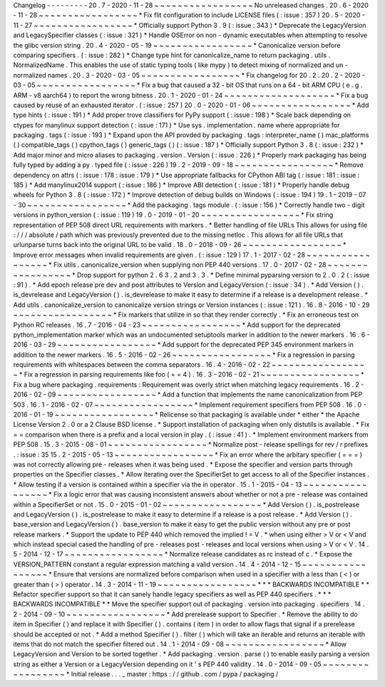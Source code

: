 Changelog
-
-
-
-
-
-
-
-
-
20
.
7
-
2020
-
11
-
28
~
~
~
~
~
~
~
~
~
~
~
~
~
~
~
~
~
No
unreleased
changes
.
20
.
6
-
2020
-
11
-
28
~
~
~
~
~
~
~
~
~
~
~
~
~
~
~
~
~
*
Fix
flit
configuration
to
include
LICENSE
files
(
:
issue
:
357
)
20
.
5
-
2020
-
11
-
27
~
~
~
~
~
~
~
~
~
~
~
~
~
~
~
~
~
*
Officially
support
Python
3
.
9
(
:
issue
:
343
)
*
Deprecate
the
LegacyVersion
and
LegacySpecifier
classes
(
:
issue
:
321
)
*
Handle
OSError
on
non
-
dynamic
executables
when
attempting
to
resolve
the
glibc
version
string
.
20
.
4
-
2020
-
05
-
19
~
~
~
~
~
~
~
~
~
~
~
~
~
~
~
~
~
*
Canonicalize
version
before
comparing
specifiers
.
(
:
issue
:
282
)
*
Change
type
hint
for
canonicalize_name
to
return
packaging
.
utils
.
NormalizedName
.
This
enables
the
use
of
static
typing
tools
(
like
mypy
)
to
detect
mixing
of
normalized
and
un
-
normalized
names
.
20
.
3
-
2020
-
03
-
05
~
~
~
~
~
~
~
~
~
~
~
~
~
~
~
~
~
*
Fix
changelog
for
20
.
2
.
20
.
2
-
2020
-
03
-
05
~
~
~
~
~
~
~
~
~
~
~
~
~
~
~
~
~
*
Fix
a
bug
that
caused
a
32
-
bit
OS
that
runs
on
a
64
-
bit
ARM
CPU
(
e
.
g
.
ARM
-
v8
aarch64
)
to
report
the
wrong
bitness
.
20
.
1
-
2020
-
01
-
24
~
~
~
~
~
~
~
~
~
~
~
~
~
~
~
~
~
~
~
*
Fix
a
bug
caused
by
reuse
of
an
exhausted
iterator
.
(
:
issue
:
257
)
20
.
0
-
2020
-
01
-
06
~
~
~
~
~
~
~
~
~
~
~
~
~
~
~
~
~
*
Add
type
hints
(
:
issue
:
191
)
*
Add
proper
trove
classifiers
for
PyPy
support
(
:
issue
:
198
)
*
Scale
back
depending
on
ctypes
for
manylinux
support
detection
(
:
issue
:
171
)
*
Use
sys
.
implementation
.
name
where
appropriate
for
packaging
.
tags
(
:
issue
:
193
)
*
Expand
upon
the
API
provded
by
packaging
.
tags
:
interpreter_name
(
)
mac_platforms
(
)
compatible_tags
(
)
cpython_tags
(
)
generic_tags
(
)
(
:
issue
:
187
)
*
Officially
support
Python
3
.
8
(
:
issue
:
232
)
*
Add
major
minor
and
micro
aliases
to
packaging
.
version
.
Version
(
:
issue
:
226
)
*
Properly
mark
packaging
has
being
fully
typed
by
adding
a
py
.
typed
file
(
:
issue
:
226
)
19
.
2
-
2019
-
09
-
18
~
~
~
~
~
~
~
~
~
~
~
~
~
~
~
~
~
*
Remove
dependency
on
attrs
(
:
issue
:
178
:
issue
:
179
)
*
Use
appropriate
fallbacks
for
CPython
ABI
tag
(
:
issue
:
181
:
issue
:
185
)
*
Add
manylinux2014
support
(
:
issue
:
186
)
*
Improve
ABI
detection
(
:
issue
:
181
)
*
Properly
handle
debug
wheels
for
Python
3
.
8
(
:
issue
:
172
)
*
Improve
detection
of
debug
builds
on
Windows
(
:
issue
:
194
)
19
.
1
-
2019
-
07
-
30
~
~
~
~
~
~
~
~
~
~
~
~
~
~
~
~
~
*
Add
the
packaging
.
tags
module
.
(
:
issue
:
156
)
*
Correctly
handle
two
-
digit
versions
in
python_version
(
:
issue
:
119
)
19
.
0
-
2019
-
01
-
20
~
~
~
~
~
~
~
~
~
~
~
~
~
~
~
~
~
*
Fix
string
representation
of
PEP
508
direct
URL
requirements
with
markers
.
*
Better
handling
of
file
URLs
This
allows
for
using
file
:
/
/
/
absolute
/
path
which
was
previously
prevented
due
to
the
missing
netloc
.
This
allows
for
all
file
URLs
that
urlunparse
turns
back
into
the
original
URL
to
be
valid
.
18
.
0
-
2018
-
09
-
26
~
~
~
~
~
~
~
~
~
~
~
~
~
~
~
~
~
*
Improve
error
messages
when
invalid
requirements
are
given
.
(
:
issue
:
129
)
17
.
1
-
2017
-
02
-
28
~
~
~
~
~
~
~
~
~
~
~
~
~
~
~
~
~
*
Fix
utils
.
canonicalize_version
when
supplying
non
PEP
440
versions
.
17
.
0
-
2017
-
02
-
28
~
~
~
~
~
~
~
~
~
~
~
~
~
~
~
~
~
*
Drop
support
for
python
2
.
6
3
.
2
and
3
.
3
.
*
Define
minimal
pyparsing
version
to
2
.
0
.
2
(
:
issue
:
91
)
.
*
Add
epoch
release
pre
dev
and
post
attributes
to
Version
and
LegacyVersion
(
:
issue
:
34
)
.
*
Add
Version
(
)
.
is_devrelease
and
LegacyVersion
(
)
.
is_devrelease
to
make
it
easy
to
determine
if
a
release
is
a
development
release
.
*
Add
utils
.
canonicalize_version
to
canonicalize
version
strings
or
Version
instances
(
:
issue
:
121
)
.
16
.
8
-
2016
-
10
-
29
~
~
~
~
~
~
~
~
~
~
~
~
~
~
~
~
~
*
Fix
markers
that
utilize
in
so
that
they
render
correctly
.
*
Fix
an
erroneous
test
on
Python
RC
releases
.
16
.
7
-
2016
-
04
-
23
~
~
~
~
~
~
~
~
~
~
~
~
~
~
~
~
~
*
Add
support
for
the
deprecated
python_implementation
marker
which
was
an
undocumented
setuptools
marker
in
addition
to
the
newer
markers
.
16
.
6
-
2016
-
03
-
29
~
~
~
~
~
~
~
~
~
~
~
~
~
~
~
~
~
*
Add
support
for
the
deprecated
PEP
345
environment
markers
in
addition
to
the
newer
markers
.
16
.
5
-
2016
-
02
-
26
~
~
~
~
~
~
~
~
~
~
~
~
~
~
~
~
~
*
Fix
a
regression
in
parsing
requirements
with
whitespaces
between
the
comma
separators
.
16
.
4
-
2016
-
02
-
22
~
~
~
~
~
~
~
~
~
~
~
~
~
~
~
~
~
*
Fix
a
regression
in
parsing
requirements
like
foo
(
=
=
4
)
.
16
.
3
-
2016
-
02
-
21
~
~
~
~
~
~
~
~
~
~
~
~
~
~
~
~
~
*
Fix
a
bug
where
packaging
.
requirements
:
Requirement
was
overly
strict
when
matching
legacy
requirements
.
16
.
2
-
2016
-
02
-
09
~
~
~
~
~
~
~
~
~
~
~
~
~
~
~
~
~
*
Add
a
function
that
implements
the
name
canonicalization
from
PEP
503
.
16
.
1
-
2016
-
02
-
07
~
~
~
~
~
~
~
~
~
~
~
~
~
~
~
~
~
*
Implement
requirement
specifiers
from
PEP
508
.
16
.
0
-
2016
-
01
-
19
~
~
~
~
~
~
~
~
~
~
~
~
~
~
~
~
~
*
Relicense
so
that
packaging
is
available
under
*
either
*
the
Apache
License
Version
2
.
0
or
a
2
Clause
BSD
license
.
*
Support
installation
of
packaging
when
only
distutils
is
available
.
*
Fix
=
=
comparison
when
there
is
a
prefix
and
a
local
version
in
play
.
(
:
issue
:
41
)
.
*
Implement
environment
markers
from
PEP
508
.
15
.
3
-
2015
-
08
-
01
~
~
~
~
~
~
~
~
~
~
~
~
~
~
~
~
~
*
Normalize
post
-
release
spellings
for
rev
/
r
prefixes
.
:
issue
:
35
15
.
2
-
2015
-
05
-
13
~
~
~
~
~
~
~
~
~
~
~
~
~
~
~
~
~
*
Fix
an
error
where
the
arbitary
specifier
(
=
=
=
)
was
not
correctly
allowing
pre
-
releases
when
it
was
being
used
.
*
Expose
the
specifier
and
version
parts
through
properties
on
the
Specifier
classes
.
*
Allow
iterating
over
the
SpecifierSet
to
get
access
to
all
of
the
Specifier
instances
.
*
Allow
testing
if
a
version
is
contained
within
a
specifier
via
the
in
operator
.
15
.
1
-
2015
-
04
-
13
~
~
~
~
~
~
~
~
~
~
~
~
~
~
~
~
~
*
Fix
a
logic
error
that
was
causing
inconsistent
answers
about
whether
or
not
a
pre
-
release
was
contained
within
a
SpecifierSet
or
not
.
15
.
0
-
2015
-
01
-
02
~
~
~
~
~
~
~
~
~
~
~
~
~
~
~
~
~
*
Add
Version
(
)
.
is_postrelease
and
LegacyVersion
(
)
.
is_postrelease
to
make
it
easy
to
determine
if
a
release
is
a
post
release
.
*
Add
Version
(
)
.
base_version
and
LegacyVersion
(
)
.
base_version
to
make
it
easy
to
get
the
public
version
without
any
pre
or
post
release
markers
.
*
Support
the
update
to
PEP
440
which
removed
the
implied
!
=
V
.
*
when
using
either
>
V
or
<
V
and
which
instead
special
cased
the
handling
of
pre
-
releases
post
-
releases
and
local
versions
when
using
>
V
or
<
V
.
14
.
5
-
2014
-
12
-
17
~
~
~
~
~
~
~
~
~
~
~
~
~
~
~
~
~
*
Normalize
release
candidates
as
rc
instead
of
c
.
*
Expose
the
VERSION_PATTERN
constant
a
regular
expression
matching
a
valid
version
.
14
.
4
-
2014
-
12
-
15
~
~
~
~
~
~
~
~
~
~
~
~
~
~
~
~
~
*
Ensure
that
versions
are
normalized
before
comparison
when
used
in
a
specifier
with
a
less
than
(
<
)
or
greater
than
(
>
)
operator
.
14
.
3
-
2014
-
11
-
19
~
~
~
~
~
~
~
~
~
~
~
~
~
~
~
~
~
*
*
*
BACKWARDS
INCOMPATIBLE
*
*
Refactor
specifier
support
so
that
it
can
sanely
handle
legacy
specifiers
as
well
as
PEP
440
specifiers
.
*
*
*
BACKWARDS
INCOMPATIBLE
*
*
Move
the
specifier
support
out
of
packaging
.
version
into
packaging
.
specifiers
.
14
.
2
-
2014
-
09
-
10
~
~
~
~
~
~
~
~
~
~
~
~
~
~
~
~
~
*
Add
prerelease
support
to
Specifier
.
*
Remove
the
ability
to
do
item
in
Specifier
(
)
and
replace
it
with
Specifier
(
)
.
contains
(
item
)
in
order
to
allow
flags
that
signal
if
a
prerelease
should
be
accepted
or
not
.
*
Add
a
method
Specifier
(
)
.
filter
(
)
which
will
take
an
iterable
and
returns
an
iterable
with
items
that
do
not
match
the
specifier
filtered
out
.
14
.
1
-
2014
-
09
-
08
~
~
~
~
~
~
~
~
~
~
~
~
~
~
~
~
~
*
Allow
LegacyVersion
and
Version
to
be
sorted
together
.
*
Add
packaging
.
version
.
parse
(
)
to
enable
easily
parsing
a
version
string
as
either
a
Version
or
a
LegacyVersion
depending
on
it
'
s
PEP
440
validity
.
14
.
0
-
2014
-
09
-
05
~
~
~
~
~
~
~
~
~
~
~
~
~
~
~
~
~
*
Initial
release
.
.
.
_
master
:
https
:
/
/
github
.
com
/
pypa
/
packaging
/
